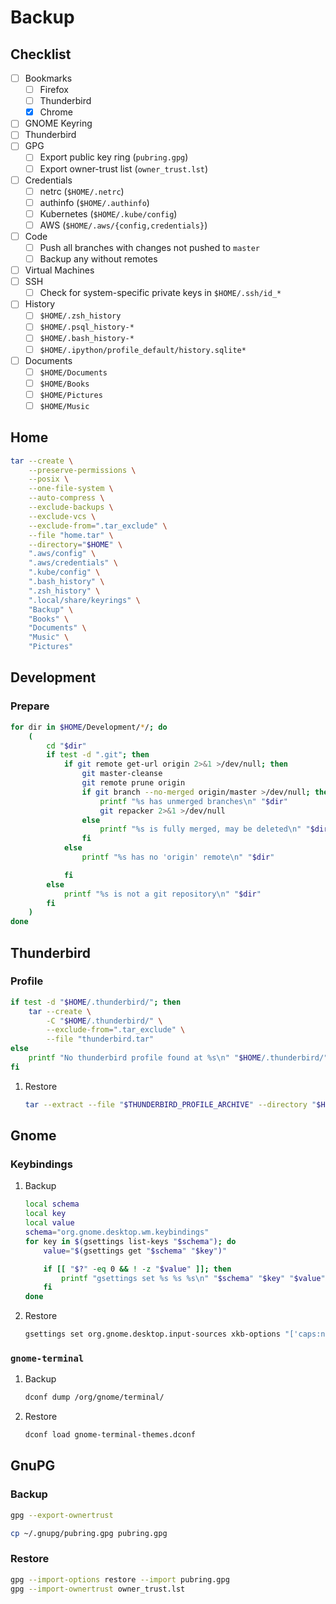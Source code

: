 * Backup
** Checklist
   - [-] Bookmarks
     - [ ] Firefox
     - [ ] Thunderbird
     - [X] Chrome
   - [ ] GNOME Keyring
   - [ ] Thunderbird
   - [ ] GPG
     - [ ] Export public key ring (=pubring.gpg=)
     - [ ] Export owner-trust list (=owner_trust.lst=)
   - [ ] Credentials
     - [ ] netrc (~$HOME/.netrc~)
     - [ ] authinfo (~$HOME/.authinfo~)
     - [ ] Kubernetes (~$HOME/.kube/config~)
     - [ ] AWS (~$HOME/.aws/{config,credentials}~)
   - [ ] Code
     - [ ] Push all branches with changes not pushed to ~master~
     - [ ] Backup any without remotes
   - [ ] Virtual Machines
   - [ ] SSH
     - [ ] Check for system-specific private keys in ~$HOME/.ssh/id_*~
   - [ ] History
     - [ ] ~$HOME/.zsh_history~
     - [ ] ~$HOME/.psql_history-*~
     - [ ] ~$HOME/.bash_history-*~
     - [ ] ~$HOME/.ipython/profile_default/history.sqlite*~
   - [ ] Documents
     - [ ] ~$HOME/Documents~
     - [ ] ~$HOME/Books~
     - [ ] ~$HOME/Pictures~
     - [ ] ~$HOME/Music~


** Home
   :PROPERTIES:
   :header-args: :dir home
   :END:

   #+BEGIN_SRC sh :results output
     tar --create \
         --preserve-permissions \
         --posix \
         --one-file-system \
         --auto-compress \
         --exclude-backups \
         --exclude-vcs \
         --exclude-from=".tar_exclude" \
         --file "home.tar" \
         --directory="$HOME" \
         ".aws/config" \
         ".aws/credentials" \
         ".kube/config" \
         ".bash_history" \
         ".zsh_history" \
         ".local/share/keyrings" \
         "Backup" \
         "Books" \
         "Documents" \
         "Music" \
         "Pictures"
   #+END_SRC

** Development
*** Prepare
    #+BEGIN_SRC sh :results output
      for dir in $HOME/Development/*/; do
          (
              cd "$dir"
              if test -d ".git"; then
                  if git remote get-url origin 2>&1 >/dev/null; then
                      git master-cleanse
                      git remote prune origin
                      if git branch --no-merged origin/master >/dev/null; then
                          printf "%s has unmerged branches\n" "$dir"
                          git repacker 2>&1 >/dev/null
                      else
                          printf "%s is fully merged, may be deleted\n" "$dir"
                      fi
                  else
                      printf "%s has no 'origin' remote\n" "$dir"

                  fi
              else
                  printf "%s is not a git repository\n" "$dir"
              fi
          )
      done
    #+END_SRC

** Thunderbird
   :PROPERTIES:
   :header-args: :dir thunderbird
   :END:

*** Profile
    #+BEGIN_SRC sh
      if test -d "$HOME/.thunderbird/"; then
          tar --create \
              -C "$HOME/.thunderbird/" \
              --exclude-from=".tar_exclude" \
              --file "thunderbird.tar"
      else
          printf "No thunderbird profile found at %s\n" "$HOME/.thunderbird/"
      fi
    #+END_SRC

**** Restore
     #+BEGIN_SRC sh
       tar --extract --file "$THUNDERBIRD_PROFILE_ARCHIVE" --directory "$HOME/.thunderbird"
     #+END_SRC

** Gnome
   :PROPERTIES:
   :header-args: :dir gnome
   :END:

*** Keybindings
**** Backup
     #+NAME: keybindings.sh
     #+BEGIN_SRC sh :results file :file keybindings.sh
       local schema
       local key
       local value
       schema="org.gnome.desktop.wm.keybindings"
       for key in $(gsettings list-keys "$schema"); do
           value="$(gsettings get "$schema" "$key")"

           if [[ "$?" -eq 0 && ! -z "$value" ]]; then
               printf "gsettings set %s %s %s\n" "$schema" "$key" "$value"
           fi
       done
     #+END_SRC

**** Restore

     #+BEGIN_SRC sh :results output
       gsettings set org.gnome.desktop.input-sources xkb-options "['caps:nocaps', 'ctrl:ralt_rctrl', 'ctrl:rctrl_ralt']"
     #+END_SRC

*** =gnome-terminal=
**** Backup
     #+NAME: gnome-terminal-themes.dconf
     #+BEGIN_SRC sh :results file :file gnome-terminal-themes.dconf
       dconf dump /org/gnome/terminal/
     #+END_SRC

**** Restore
     #+BEGIN_SRC sh
       dconf load gnome-terminal-themes.dconf
     #+END_SRC

** GnuPG
   :PROPERTIES:
   :header-args: :dir gnupg
   :END:

*** Backup
    #+NAME: owner_trust.lst
    #+BEGIN_SRC sh :results file :file owner_trust.lst
      gpg --export-ownertrust
    #+END_SRC

    #+BEGIN_SRC sh :results silent
      cp ~/.gnupg/pubring.gpg pubring.gpg
    #+END_SRC

*** Restore
    #+BEGIN_SRC sh :results output
      gpg --import-options restore --import pubring.gpg
      gpg --import-ownertrust owner_trust.lst
    #+END_SRC
